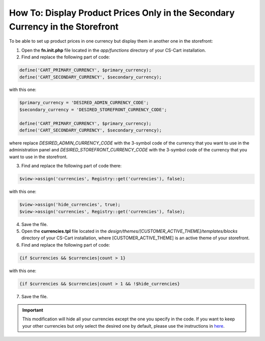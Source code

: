 *******************************************************************************
How To: Display Product Prices Only in the Secondary Currency in the Storefront
*******************************************************************************

To be able to set up product prices in one currency but display them in another one in the storefront:

1.   Open the **fn.init.php** file located in the *app/functions* directory of your CS-Cart installation.
2.   Find and replace the following part of code:

.. code-block :: none

    define('CART_PRIMARY_CURRENCY', $primary_currency);
    define('CART_SECONDARY_CURRENCY', $secondary_currency);

with this one:

.. code-block :: none

    $primary_currency = 'DESIRED_ADMIN_CURRENCY_CODE';
    $secondary_currency = 'DESIRED_STOREFRONT_CURRENCY_CODE';

    define('CART_PRIMARY_CURRENCY', $primary_currency);
    define('CART_SECONDARY_CURRENCY', $secondary_currency);


where replace *DESIRED_ADMIN_CURRENCY_CODE* with the 3-symbol code of the currency that you want to use in the administration panel and *DESIRED_STOREFRONT_CURRENCY_CODE* with the 3-symbol code of the currency that you want to use in the storefront.

3.   Find and replace the following part of code there:

.. code-block :: none

    $view->assign('currencies', Registry::get('currencies'), false);

with this one:

.. code-block :: none

    $view->assign('hide_currencies', true);
    $view->assign('currencies', Registry::get('currencies'), false);

4.   Save the file.
5.   Open the **currencies.tpl** file located in the *design/themes/[CUSTOMER_ACTIVE_THEME]/templates/blocks* directory of your CS-Cart installation, where [CUSTOMER_ACTIVE_THEME] is an active theme of your storefront.
6.   Find and replace the following part of code:

.. code-block :: none

    {if $currencies && $currencies|count > 1}

with this one:

.. code-block :: none

    {if $currencies && $currencies|count > 1 && !$hide_currencies}

7.   Save the file.

.. important ::

	This modification will hide all your currencies except the one you specify in the code. If you want to keep your other currencies but only select the desired one by default, please use the instructions in `here <http://docs.cs-cart.com/4.3.x/user_guide/look_and_feel/changing_attributes/secondary_currency.html>`_.
